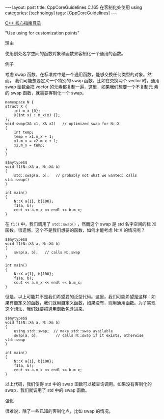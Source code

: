 #+BEGIN_EXPORT html
---
layout: post
title: CppCoreGuidelines C.165 在客制化处使用 using
categories: [technology]
tags: [CppCoreGuidelines]
---
#+END_EXPORT

[[http://kimi.im/tags.html#CppCoreGuidelines-ref][C++ 核心指南目录]]

"Use using for customization points"


理由

使用别处名字空间的函数对象和函数来客制化一个通用的函数。


例子

考虑 swap 函数。在标准库中是一个通用函数，能够交换任何类型的对象。然而，
我们可能想要定义一个特别的 swap 函数。比如在交换两个 vector 时，通用
swap 函数会把 vector 的元素都复制一遍，这里，如果我们想要一个不复制元
素的 swap 函数，就需要客制化一个 swap。

#+NAME: mytype
#+begin_src C++ :exports both :flags -std=c++20 :namespaces std :includes  <iostream> <vector> <algorithm> :eval no-export :results output
namespace N {
struct X {
    int m_x {0};
    X(int x) : m_x(x) {};
};
void swap(X& x1, X& x2)   // optimized swap for N::X
{
    int temp;
    temp = x1.m_x + 1;
    x1.m_x = x2.m_x + 1;
    x2.m_x = temp;
}
}
#+end_src

#+begin_src C++ :noweb yes :exports both :flags -std=c++20 :namespaces std :includes  <iostream> <vector> <algorithm> :eval no-export :results output
$$mytype$$
void f1(N::X& a, N::X& b)
{
    std::swap(a, b);   // probably not what we wanted: calls std::swap()
}

int main()
{
    N::X a{1}, b{100};
    f1(a, b);
    cout << a.m_x << endl << b.m_x;
}
#+end_src

#+RESULTS:
: 100
: 1


在 ~f1()~ 中，我们调用了 ~std::swap()~ ，然而这个 swap 是 std 名字空间的标
准函数。很遗憾，这个不是我们想要的函数，如何才能考虑 N::X 的情况呢？

#+begin_src C++ :noweb yes :exports both :flags -std=c++20 :namespaces std :includes  <iostream> <vector> <algorithm> :eval no-export :results output
$$mytype$$
void f1(N::X& a, N::X& b)
{
    swap(a, b);   // calls N::swap
}

int main()
{
    N::X a{1}, b{100};
    f1(a, b);
    cout << a.m_x << endl << b.m_x;
}
#+end_src

#+RESULTS:
: 101
: 2


但是，以上可能并不是我们希望要的泛型代码。这里，我们可能希望是这样：如
果有自定义的函数，我们就用自定义函数，如果没有，则用通用函数。为了实现
这个想法，我们就要把通用函数包含进来。

#+begin_src C++ :noweb yes :exports both :flags -std=c++20 :namespaces std :includes  <iostream> <vector> <algorithm> :eval no-export :results output
$$mytype$$
void f1(N::X& a, N::X& b)
{
    using std::swap;  // make std::swap available
    swap(a, b);        // calls N::swap if it exists, otherwise std::swap
}

int main()
{
    N::X a{1}, b{100};
    f1(a, b);
    cout << a.m_x << endl << b.m_x;
}
#+end_src

#+RESULTS:
: 101
: 2


以上代码，我们使得 std 中的 swap 函数可以被查询调用。如果没有客制化的
swap，我们就调用了 std 中的 swap 函数。


强化

很难说，除了一些已知的客制化点，比如 swap 的情况。

#+begin_comment
Local variables:
org-babel-noweb-wrap-start: "$$"
org-babel-noweb-wrap-end: "$$"
End:
#+end_comment
